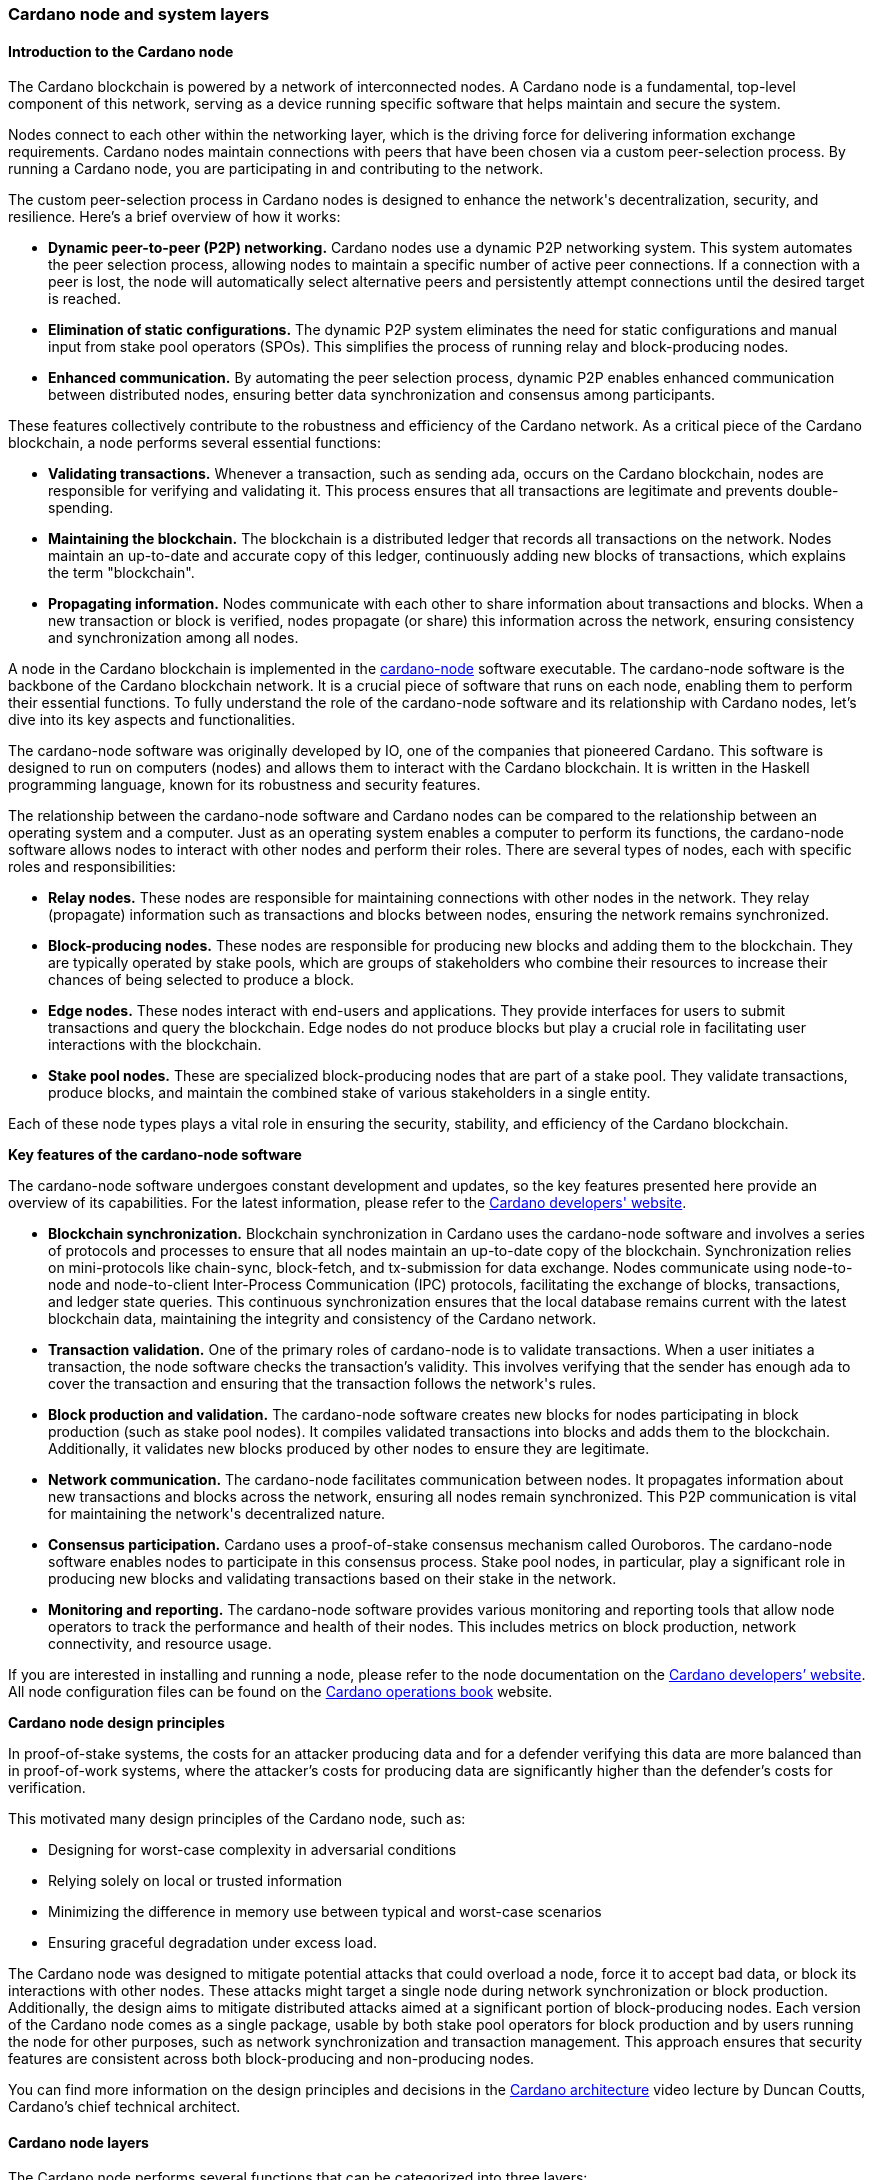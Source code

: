
:imagesdir: ../../images

=== Cardano node and system layers

==== Introduction to the Cardano node

The Cardano blockchain(((Cardano blockchain))) is powered by a network of interconnected nodes.
A Cardano node(((Cardano node))) is a fundamental, top-level component of this network,
serving as a device running specific software that helps maintain and
secure the system.

Nodes connect to each other within the networking layer(((networking layer))), which is the
driving force for delivering information exchange requirements(((information exchange requirements))). Cardano
nodes maintain connections with peers(((peers))) that have been chosen via a custom
peer-selection process(((peer-selection process))). By running a Cardano node, you are participating
in and contributing to the network(((network))).

The custom peer-selection process(((peer-selection process))) in Cardano nodes is designed to
enhance the network(((network)))'s decentralization, security, and resilience. Here's
a brief overview of how it works:

* *Dynamic peer-to-peer (P2P) networking.* Cardano nodes use a dynamic
P2P networking system. This system automates the peer selection process(((peer selection process))),
allowing nodes to maintain a specific number of active peer connections(((active peer connections))).
If a connection with a peer is lost, the node will automatically select
alternative peers(((peers))) and persistently attempt connections until the desired
target is reached.
* *Elimination of static configurations.* The dynamic P2P system
eliminates the need for static configurations(((static configurations))) and manual input from
stake pool operators(((stake pool operators))) (SPOs). This simplifies the process of running
relay and block-producing nodes(((block-producing nodes))).
* *Enhanced communication.* By automating the peer selection process,
dynamic P2P enables enhanced communication between distributed nodes(((distributed nodes))),
ensuring better data synchronization(((data synchronization))) and consensus among participants.

These features collectively contribute to the robustness and efficiency
of the Cardano network. As a critical piece of the Cardano blockchain(((Cardano blockchain))), a
node performs several essential functions:

* *Validating transactions.* Whenever a transaction, such as sending
ada, occurs on the Cardano blockchain(((Cardano blockchain))), nodes are responsible for
verifying and validating it. This process ensures that all transactions(((transactions)))
are legitimate and prevents double-spending(((double-spending))).
* *Maintaining the blockchain.* The blockchain is a distributed ledger
that records all transactions(((transactions))) on the network. Nodes maintain an
up-to-date and accurate copy of this ledger, continuously adding new
blocks of transactions(((blocks of transactions))), which explains the term "blockchain".
* *Propagating information.* Nodes communicate with each other to share
information about transactions(((transactions))) and blocks. When a new transaction or
block is verified, nodes propagate (or share) this information across
the network, ensuring consistency(((consistency))) and synchronization among all nodes.

A node in the Cardano blockchain(((Cardano blockchain))) is implemented in the
https://github.com/IntersectMBO/cardano-node(((cardano-node)))[cardano-node(((cardano-node)))] software executable. The
cardano-node software is the backbone of the Cardano blockchain(((Cardano blockchain))) network.
It is a crucial piece of software that runs on each node, enabling them
to perform their essential functions. To fully understand the role of
the cardano-node(((cardano-node))) software and its relationship with Cardano nodes, let's
dive into its key aspects and functionalities.

The cardano-node(((cardano-node))) software was originally developed by IO, one of the
companies that pioneered Cardano. This software is designed to run on
computers (nodes) and allows them to interact with the Cardano
blockchain. It is written in the Haskell programming language(((Haskell programming language))), known for
its robustness and security features.

The relationship between the cardano-node(((cardano-node))) software and Cardano nodes can
be compared to the relationship between an operating system(((operating system))) and a
computer. Just as an operating system(((operating system))) enables a computer to perform its
functions, the cardano-node(((cardano-node))) software allows nodes to interact with other
nodes and perform their roles. There are several types of nodes, each
with specific roles and responsibilities:

* *Relay nodes.* These nodes are responsible for maintaining connections
with other nodes in the network(((network))). They relay (propagate) information such as
transactions(((transactions))) and blocks between nodes, ensuring the network remains
synchronized.
* *Block-producing nodes.* These nodes are responsible for producing new
blocks and adding them to the blockchain. They are typically operated by
stake pools(((stake pools))), which are groups of stakeholders who combine their
resources to increase their chances of being selected to produce a
block.
* *Edge nodes.* These nodes interact with end-users and applications.
They provide interfaces for users to submit transactions(((transactions))) and query the
blockchain. Edge nodes(((Edge nodes))) do not produce blocks but play a crucial role in
facilitating user interactions(((user interactions))) with the blockchain.
* *Stake pool nodes.* These are specialized block-producing nodes that
are part of a stake pool. They validate transactions(((transactions))), produce blocks,
and maintain the combined stake(((stake))) of various stakeholders in a single
entity.

Each of these node types plays a vital role in ensuring the security,
stability, and efficiency of the Cardano blockchain(((Cardano blockchain))).

*Key features of the cardano-node software*

The cardano-node(((cardano-node))) software undergoes constant development and updates, so
the key features presented here provide an overview of its capabilities.
For the latest information, please refer to the
https://developers.cardano.org/[Cardano developers' website(((Cardano developers' website)))].

* *Blockchain synchronization.* Blockchain
synchronization in Cardano uses the cardano-node(((cardano-node))) software and involves a
series of protocols(((protocols))) and processes to ensure that all nodes maintain an
up-to-date copy of the blockchain. Synchronization relies on
mini-protocols(((mini-protocols))) like chain-sync, block-fetch, and tx-submission for data
exchange. Nodes communicate using node-to-node and node-to-client(((node-to-client)))
Inter-Process Communication(((Inter-Process Communication))) (IPC) protocols, facilitating the exchange
of blocks, transactions, and ledger state queries(((ledger state queries))). This continuous
synchronization ensures that the local database(((local database))) remains current with the
latest blockchain data, maintaining the integrity and consistency(((consistency))) of the
Cardano network(((network))).
* *Transaction validation.* One of the primary roles of
cardano-node is to validate transactions(((transactions))). When a user initiates a
transaction, the node software checks the transaction's validity. This
involves verifying that the sender has enough ada(((ada))) to cover the
transaction and ensuring that the transaction follows the network(((network)))'s
rules.
* *Block production and validation.* The
cardano-node(((cardano-node))) software creates new blocks for nodes participating in
block production(((block production))) (such as stake pool nodes). It compiles validated
transactions(((transactions))) into blocks and adds them to the blockchain. Additionally,
it validates new blocks produced by other nodes to ensure they are
legitimate.
* *Network communication.* The cardano-node facilitates
communication between nodes. It propagates information about new
transactions(((transactions))) and blocks across the network, ensuring all nodes remain
synchronized. This P2P communication(((P2P communication))) is vital for maintaining the
network(((network)))'s decentralized nature.
* *Consensus participation.* Cardano uses a
proof-of-stake consensus mechanism(((proof-of-stake consensus mechanism))) called Ouroboros. The cardano-node
software enables nodes to participate in this consensus(((consensus))) process. Stake
pool nodes, in particular, play a significant role in producing new
blocks and validating transactions(((transactions))) based on their stake in the network.
* *Monitoring and reporting.* The cardano-node software
provides various monitoring(((monitoring))) and reporting tools that allow node
operators to track the performance and health of their nodes. This
includes metrics on block production, network connectivity(((network connectivity))), and resource
usage.

If you are interested in installing and running a node, please refer to
the node documentation on the https://developers.cardano.org/[Cardano
developers’ website]. All node configuration(((configuration))) files can be found on the
https://book.world.dev.cardano.org/[Cardano operations book(((Cardano operations book)))] website.

*Cardano node design principles*

In proof-of-stake(((stake))) systems, the costs for an attacker producing data and
for a defender verifying this data are more balanced than in
proof-of-work systems(((proof-of-work systems))), where the attacker’s costs for producing data are
significantly higher than the defender’s costs for verification.

This motivated many design principles of the Cardano node(((Cardano node))), such as:

* Designing for worst-case complexity in adversarial conditions
* Relying solely on local or trusted information
* Minimizing the difference in memory use between typical and worst-case
scenarios
* Ensuring graceful degradation under excess load.

The Cardano node was designed to mitigate potential attacks(((potential attacks))) that could
overload a node, force it to accept bad data, or block its interactions
with other nodes. These attacks might target a single node during
network synchronization(((network synchronization))) or block production. Additionally, the design
aims to mitigate distributed attacks aimed at a significant portion of
block-producing nodes(((block-producing nodes))). Each version of the Cardano node comes as a
single package, usable by both stake pool operators(((stake pool operators))) for block production
and by users running the node for other purposes, such as network(((network)))
synchronization and transaction management(((transaction management))). This approach ensures that
security features are consistent across both block-producing and
non-producing nodes.

You can find more information on the design principles and decisions in
the https://www.youtube.com/watch?v=PKzkzqUB8e0[Cardano architecture]
video lecture by Duncan Coutts, Cardano’s chief technical architect(((chief technical architect))).

[[cardano-node-layers]]
==== Cardano node layers

The Cardano node(((Cardano node))) performs several functions that can be categorized into
three layers:

* network layer
* consensus and storage layer
* settlement and scripting layer.

A Cardano node(((Cardano node))) layer is represented by a set of libraries that target
specific functionalities, such as networking, consensus(((consensus))), or settlement.
The consensus and storage layer(((consensus and storage layer))), often referred to as the consensus
layer, and the settlement and scripting layer(((settlement and scripting layer))), known as the ledger
layer, are two distinct components that do not depend on each other.
These layers are integrated through a consensus(((consensus)))/ledger integration
layer, which configures how the consensus protocol(((consensus protocol))) interacts with the
ledger rules. On the other hand, the network layer(((network layer))) is more closely
integrated with the consensus layer(((consensus layer))), with the boundary between these two
being less distinct compared to the clear separation between the
consensus(((consensus))) and ledger layers. A simple diagram below represents these
node layers:

image::node_internals.png[width=700,height=340,title="Cardano node layers(((Cardano node layers)))"]

The Cardano node(((Cardano node))) also contains an additional layer called the
https://github.com/input-output-hk/cardano-shell[node shell(((node shell)))], which
manages various functions surrounding the node, namely:

* logging
* monitoring
* configuration
* exception handling
* node startup.

*Network layer*

The network layer(((network layer))) maintains the connections between all the distributed
nodes in the Cardano network. It handles communication protocol details(((communication protocol details)))
and peer selection, obtaining new blocks from the network(((network))) as they are
produced by block-producing nodes(((block-producing nodes))) and transmitting them between nodes.
This layer is a P2P system, with Cardano nodes maintaining connections
with peers chosen via a custom peer selection process(((peer selection process))). Specifically
designed for proof-of-stake systems, the network layer(((network layer))) includes a
framework for writing typed protocols(((typed protocols))), supporting pipelining,
multiplexing, and various protections against adversarial peers(((adversarial peers))).

The https://github.com/IntersectMBO/ouroboros-network[Ouroboros(((Ouroboros)))
network] repository contains specifications of network protocols(((network protocols))) and
implementations of the network components(((network components))) that run these protocols.
These components support a family of Ouroboros consensus protocols(((Ouroboros consensus protocols))). The
official
https://docs.cardano.org/about-cardano/explore-more/cardano-network(((network)))/[network(((network)))
documentation] explains the data flow(((data flow))) between and within Cardano nodes
and the network constraints(((network constraints))), such as congestion control and real-time
coordination. It also lists types of mini-protocols(((mini-protocols))) that are used to
communicate between multiple nodes participating in the Cardano network(((network))).
You can read more about network protocols(((network protocols))) in section
<<overview-of-cardano-network-protocols, Overview of Cardano network protocols(((network protocols)))>>.

*Consensus and storage layer*

The consensus and storage layer(((consensus and storage layer))) operates the Ouroboros blockchain
consensus protocol(((consensus protocol))). In a blockchain context, consensus ensures that all
participants agree on the one true version of the chain. The consensus(((consensus)))
layer is responsible for making key decisions about the chain(((chain))),
including:

* adopting blocks and determining when to produce new blocks
* choosing between competing chains, if there are any
* selecting slot leaders to produce blocks
* coordinating the interaction between the network and ledger layers.

The consensus layer(((consensus layer))) also maintains all the necessary state to perform
these tasks. The Ouroboros(((Ouroboros))) consensus algorithm, embedded in the
consensus layer(((consensus layer))), sets block adoption and production rules. To adopt a
block, the protocol must validate it against the current state of the
ledger. The storage layer provides efficient access to:

* the current ledger state
* recent past ledger states; useful when switching and validating
competing chains(((competing chains)))
* direct access to blocks, facilitating efficient streaming to clients.

*Block production* occurs within the consensus layer, and to produce
blocks, this layer must also maintain a memory pool(((memory pool))) (mempool) of
transactions(((transactions))) to be inserted into those blocks. For more details about
block production(((block production))), read sections <<Reaching Consensus using Proof-of-Stake>>,
and <<Ouroboros Consensus>>.

The problem of *chain selection(((chain selection)))* arises when two or more nodes extend
the chain(((chain))) with different blocks. This can happen when nodes are unaware
of each other’s blocks due to temporary network delays(((network delays))) or partitioning.
This situation can also occur under normal conditions depending on the
consensus algorithm. When it does, the consensus protocol(((consensus protocol))) is responsible
for choosing between these competing chains(((competing chains))). If the protocol switches to
a different chain(((chain))) (a different tine of a fork), it must retain enough
history to reconstruct the ledger state(((reconstruct the ledger state))) on that chain.

An important task of the consensus layer is *selecting slot leaders(((selecting slot leaders)))*. In
proof-of-work blockchains(((proof-of-work blockchains))), any node can produce a block at any time,
provided that they have sufficient hashing power(((hashing power))). By contrast, in proof
of stake(((stake))), time is divided into slots, and each slot has a number of
designated slot leaders(((slot leaders))) who can produce blocks in that slot. It is the
responsibility of the consensus protocol(((consensus protocol))) to decide to assign slot
leaders to slots(((slots))). Further explanations can be found in the
proof-of-stake and Ouroboros(((Ouroboros))) sections.

The consensus layer(((consensus layer))) also *orchestrates* between the network and ledger
layers. The network layer(((network layer))) primarily transmits blocks and block headers,
but does not interpret them. In a few cases, it relies on the consensus(((consensus)))
layer when making some block-specific decisions. The ledger layer(((ledger layer))) deals
only with high-level concerns(((high-level concerns))), meaning it describes how the ledger state
is transformed by valid blocks. It only sees a linear history(((linear history))) and is
unaware of multiple competing chains(((competing chains))) or the rollbacks required when
switching from one chain to another. The consensus layer(((consensus layer))) mediates
between these layers and decides which chain(((chain))) is preferable and should be
adopted.

The consensus layer(((consensus layer))) was designed not only to perform the above-mentioned
tasks, but also to emphasize the *compositionality(((compositionality)))*, making it usable
with many different consensus algorithms(((consensus algorithms))) and ledgers. This enables the
_hard fork(((fork))) combinator (HFC)_ technology that allows combining multiple
ledgers and regard them as a single blockchain(((single blockchain))). Because of the hard fork
combinator, a new node version designed for the latest ledger era(((latest ledger era))) also
understands all previous eras(((previous eras))). This capability ensures that previous
versions of Plutus scripts(((Plutus scripts))) remain supported by the node even when Plutus
is upgraded. The HFC enables smooth protocol upgrades(((protocol upgrades))) without disruption
for users and also preserves the chain history(((chain history))) of all operations. You
can read more about it in the
https://iohk.io/en/blog/posts/2020/05/07/combinator-makes-easy-work-of-shelley-hard-fork(((fork)))/[hard
fork(((fork))) combinator] blog.

Generally, the term _hard fork_ describes a radical change from one
protocol to another. In most blockchains, a hard fork(((hard fork))) indicates block
changes or a change to their interpretation. Traditionally, when a
blockchain hard fork(((hard fork))) happens, the current protocol stops operating, and
new rules and changes are implemented, resulting in the chain restart(((chain restart))).
There is no backward compatibility(((backward compatibility))), and the old version of the protocol
can not be used in parallel with the new version for the same
blockchain. The term soft fork(((soft fork))) is used if the protocol changes are
compatible with the previous versions.

The HFC(((HFC))) technology allows for the combination of two incompatible
protocols into one, resulting in a sequential combination(((sequential combination))) of the two
protocols(((protocols))). This enables Cardano to integrate blocks from all development
phases. Furthermore, the entire network(((network))) – comprising all connected
Cardano nodes – can upgrade gradually, eliminating the need for
simultaneous upgrades. Nevertheless, a hard fork(((hard fork))) still needs to be
triggered, and the mechanism to do this will change from the
genesis-key-based mechanism to the one defined in
https://cips.cardano.org/cip/CIP-1694(((CIP-1694)))[CIP-1694(((CIP-1694)))]. The genesis key
mechanism requires that 70% of all SPOs(((SPOs))) first upgrade to the new node
version, and then a consensus of five out of seven genesis keys(((genesis keys))) needs to
be reached to trigger the hard fork. The genesis keys(((genesis keys))) were distributed
such that three belong to IO, two to Emurgo(((Emurgo))), and two to the Cardano
Foundation. After CIP-1694 will be fully implemented, those genesis keys(((genesis keys))) won’t be used
anymore. SPOs will still play a crucial role in Cardano upgrades(((Cardano upgrades))), and
will always be free to decide whether they want to upgrade their nodes
to a new version that would signal the acceptance of a proposed hard
fork(((fork))).

In addition to compositionality(((compositionality))), other design goals of the consensus
layer include:

* support for multiple consensus protocols
* compatibility with multiple ledgers
* decoupling the consensus protocol from the ledger
* enhancing testability
* ensuring adaptability and maintainability
* delivering predictable performance
* providing protection against denial-of-service (DoS) attacks.

You can read more about these goals in the Cardano consensus(((consensus))) and storage
layer
https://ouroboros-consensus(((consensus))).cardano.intersectmbo.org/pdfs/report.pdf[technical
report], which targets more experienced developers.
This report explains how the goals were achieved, identifies areas for
improvement, and presents how the design of this layer can scale to meet
future requirements. This
https://iohk.io/en/blog/posts/2020/05/28/the-abstract-nature-of-the-consensus(((consensus)))-layer/[IO
blog] also elaborates on these goals and provides simple code examples.

*Settlement and scripting layers*

The settlement and scripting layers form the ledger layer(((ledger layer))) that defines
the rules governing blockchain data. These rules govern transaction
logic for ada and other Cardano native assets(((Cardano native assets))). The ledger layer has a
multi-era ledger implementation(((multi-era ledger implementation))) derived from a set of formal
specifications. These formal specifications(((formal specifications))) define the core Cardano
components of the ledger layer(((ledger layer))) and the rules for their use. The
https://github.com/IntersectMBO/cardano-ledger[Cardano ledger]
repository lists all eras and provides the formal ledger specification
for each. The
https://github.com/IntersectMBO/formal-ledger-specifications[Formal
ledger specification] repository will eventually replace it. Some
practical ledger explanations can also be found in the
https://cardano-ledger.readthedocs.io/en/latest/[Cardano ledger docs(((Cardano ledger docs)))].

The ledger layer is stateless and consists exclusively of pure functions(((pure functions)))
that define how the ledger is updated with each new block. These
functions are derived from the formal ledger rules(((ledger rules))) using the extended
UTXO accounting model. The scripting layer(((scripting layer))) handles rules for smart
contract logic, such as spending(((spending))), minting, staking, and certification
script logic. Transaction logic not involving smart contracts is managed
by the settlement layer(((settlement layer))), which also provides
https://developers.cardano.org/docs/get-started/cardano-cli/simple-scripts/[simple
scripts] -- a basic smart contract language that enables multi-signature
addresses and time locks(((time locks))). An overview of Cardano smart contract
languages is covered in section <<Smart contract programming languages>>,
which presents various Cardano smart contract
languages and explains the types in which they can be grouped.

The scripting layer is defined by the Plutus scripting language(((Plutus scripting language))),
sometimes also referred to as Plutus Core or Untyped Plutus Core(((Untyped Plutus Core))) (UPLC).
It provides Turing-complete
smart-contract capabilities to Cardano and can be processed by Cardano
nodes. Plutus is based on untyped lambda calculus(((untyped lambda calculus))) and acts as low-level
interpreted assembly code(((interpreted assembly code))). The compilation pipeline from the
Haskell-based Plinth(((Haskell-based Plinth))) (formerly Plutus TX) smart contract language to
Plutus(((Plutus))) is explained in section <<Plutus security>>.

Chapter <<Writing smart contracts>>, besides providing an overview of
smart contract language options, also showcases code examples, security
features, and learning resources for the Plinth and Marlowe smart
contract languages.
